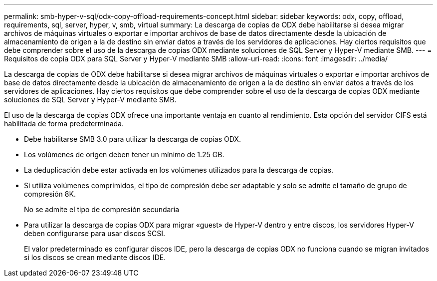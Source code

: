 ---
permalink: smb-hyper-v-sql/odx-copy-offload-requirements-concept.html 
sidebar: sidebar 
keywords: odx, copy, offload, requirements, sql, server, hyper, v, smb, virtual 
summary: La descarga de copias de ODX debe habilitarse si desea migrar archivos de máquinas virtuales o exportar e importar archivos de base de datos directamente desde la ubicación de almacenamiento de origen a la de destino sin enviar datos a través de los servidores de aplicaciones. Hay ciertos requisitos que debe comprender sobre el uso de la descarga de copias ODX mediante soluciones de SQL Server y Hyper-V mediante SMB. 
---
= Requisitos de copia ODX para SQL Server y Hyper-V mediante SMB
:allow-uri-read: 
:icons: font
:imagesdir: ../media/


[role="lead"]
La descarga de copias de ODX debe habilitarse si desea migrar archivos de máquinas virtuales o exportar e importar archivos de base de datos directamente desde la ubicación de almacenamiento de origen a la de destino sin enviar datos a través de los servidores de aplicaciones. Hay ciertos requisitos que debe comprender sobre el uso de la descarga de copias ODX mediante soluciones de SQL Server y Hyper-V mediante SMB.

El uso de la descarga de copias ODX ofrece una importante ventaja en cuanto al rendimiento. Esta opción del servidor CIFS está habilitada de forma predeterminada.

* Debe habilitarse SMB 3.0 para utilizar la descarga de copias ODX.
* Los volúmenes de origen deben tener un mínimo de 1.25 GB.
* La deduplicación debe estar activada en los volúmenes utilizados para la descarga de copias.
* Si utiliza volúmenes comprimidos, el tipo de compresión debe ser adaptable y solo se admite el tamaño de grupo de compresión 8K.
+
No se admite el tipo de compresión secundaria

* Para utilizar la descarga de copias ODX para migrar «guest» de Hyper-V dentro y entre discos, los servidores Hyper-V deben configurarse para usar discos SCSI.
+
El valor predeterminado es configurar discos IDE, pero la descarga de copias ODX no funciona cuando se migran invitados si los discos se crean mediante discos IDE.


